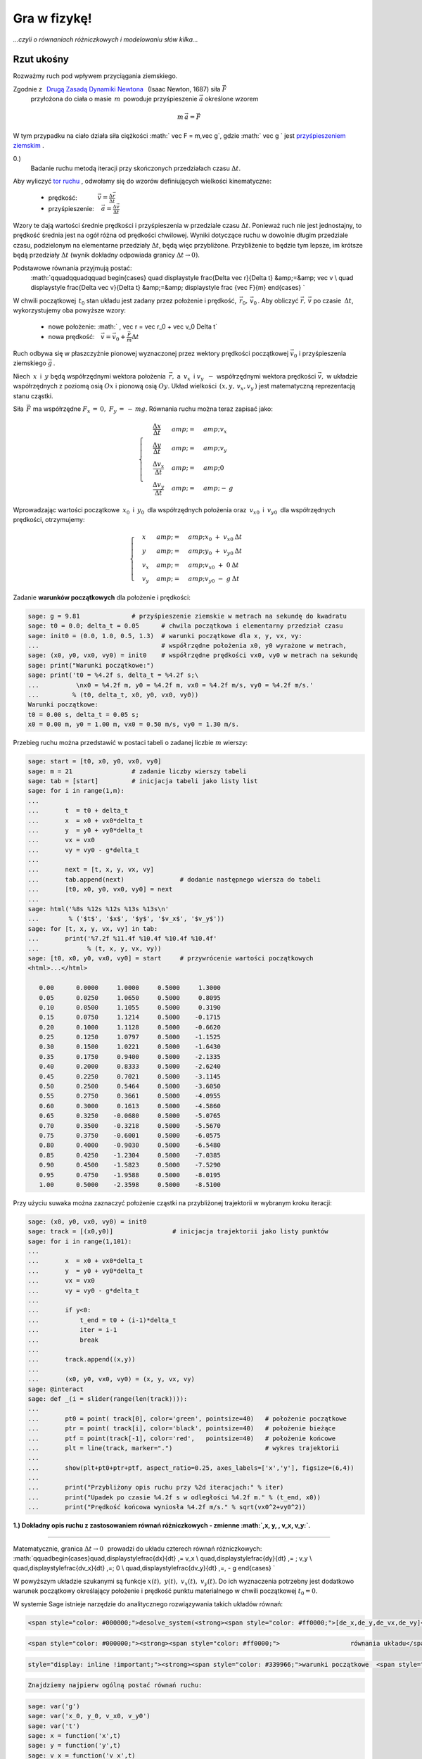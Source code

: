 .. -*- coding: utf-8 -*-


Gra w fizykę!
=============

*...czyli o równaniach różniczkowych i modelowaniu  słów kilka...*


.. image:: Gra_w_Fizyke_media/data/Screenshot%20from%202012-09-24%2009:07:49.png
    :align: center



Rzut ukośny
-----------




Rozważmy ruch pod wpływem przyciągania ziemskiego.


Zgodnie z :math:`\,`  `Drugą Zasadą Dynamiki Newtona <http://pl.wikipedia.org/wiki/Zasady_dynamiki_Newtona>`_  :math:`\,`  (Isaac Newton, 1687)  siła   :math:`\vec F`
  przyłożona do ciała o masie :math:`\,m\,` powoduje przyśpieszenie  :math:`\vec a`  określone wzorem


.. MATH::

     m\,\vec a  = \vec F


W tym przypadku na ciało działa siła ciężkości  :math:` \vec F = m\,\vec g`,   gdzie   :math:` \vec g `   jest     `przyśpieszeniem ziemskim <http://pl.wikipedia.org/wiki/Przy%C5%9Bpieszenie_ziemskie>`_ .





0.)
 Badanie ruchu metodą iteracji przy skończonych przedziałach czasu  :math:`\Delta t`.


Aby wyliczyć  `tor ruchu <http://pl.wikipedia.org/wiki/Tor_ruchu>`_ ,  odwołamy się do wzorów definiujących wielkości kinematyczne:



 - prędkość::math:`\qquad\quad\; \vec v = \displaystyle\frac{ \Delta \vec r}{\Delta t}`



 - przyśpieszenie::math:`\quad\, \vec a =  \displaystyle \frac{\Delta \vec v}{\Delta t}`


Wzory te dają wartości średnie prędkości i przyśpieszenia w przedziale czasu  :math:`\Delta t`.  Ponieważ ruch nie jest jednostajny,  to prędkość średnia jest na ogół różna od prędkości chwilowej.  Wyniki dotyczące ruchu w dowolnie długim przedziale czasu,  podzielonym na elementarne przedziały  :math:`\Delta t`,  będą więc przybliżone.  Przybliżenie to będzie tym lepsze,  im krótsze będą przedziały  :math:`\Delta t`  (wynik dokładny odpowiada granicy  :math:`\Delta t \to 0)`.


Podstawowe równania przyjmują postać:
  :math:`\qquad\qquad\qquad \begin{cases} \quad \displaystyle \frac{\Delta \vec r}{\Delta t} &amp;=&amp; \vec v \\ \quad \displaystyle \frac{\Delta \vec v}{\Delta t} &amp;=&amp; \displaystyle \frac {\vec F}{m} \end{cases} `


W chwili początkowej  :math:`\,t_0`  stan układu jest zadany przez położenie i prędkość,  :math:`\, \vec r_0,\,\vec v_0 \,`.   Aby obliczyć  :math:`\vec r,\,\vec v`   po czasie :math:`\: \Delta t`,  wykorzystujemy oba powyższe wzory:



 - nowe położenie: :math:`  \, \vec r  =  \vec r_0  +  \vec v_0  \Delta t`



 - nowa prędkość::math:`\quad \vec v  =  \vec v_0  +  \displaystyle \frac{\vec F}{m}   \Delta t`


Ruch odbywa się w płaszczyźnie pionowej wyznaczonej przez wektory prędkości początkowej :math:`\;\vec v_0\;` i przyśpieszenia ziemskiego :math:`\;\vec g\,`.


Niech :math:`\:x\:` i :math:`\:y\;` będą współrzędnymi wektora położenia :math:`\:\vec r,`  a :math:`\ \: v_x\:` i :math:`\;v_y\:\ - \ ` współrzędnymi wektora prędkości :math:`\;\vec v,\;` w układzie współrzędnych z poziomą osią :math:`Ox` i pionową osią :math:`Oy`. Układ wielkości  :math:`\,(x,y, \, v_x,v_y\,)`  jest matematyczną reprezentacją stanu cząstki.


Siła :math:`\,\vec F\;` ma współrzędne :math:`\;F_x\,=\,0,\ F_y\,=\,-\,mg`.  Równania ruchu można teraz zapisać jako:


.. MATH::

    \begin{cases}\quad\;\displaystyle\frac{\Delta x}{\Delta t}&amp;=&amp;v_x\\ \quad\;\displaystyle\frac{\Delta y}{\Delta t} &amp;=&amp; v_y \\
    \quad\;\displaystyle\frac{\Delta v_x}{\Delta t}&amp;=&amp; 0\\\quad\;\displaystyle\frac{\Delta v_y}{\Delta t} &amp;=&amp; -\:g\end{cases}





Wprowadzając wartości początkowe :math:`\:x_0\:` i :math:`\:y_0\:` dla współrzędnych położenia oraz :math:`\:v_{x0}\:` i :math:`\:v_{y0}\:` dla współrzędnych prędkości, otrzymujemy:


.. MATH::

    \begin{cases}\quad x &amp;=&amp;x_0 \ +\  v_{x0}\:\Delta t\\ \quad y &amp;=&amp;y_0\ +\ v_{y0}\:\Delta t\\ \quad v_x &amp;=&amp;v_{x0}\ +\ 0\:\Delta t\\ \quad v_y &amp;=&amp;v_{y0}\ -\  g\:\Delta t \end{cases}


Zadanie   **warunków początkowych**  dla położenie i prędkości:


.. code-block:: python

    sage: g = 9.81              # przyśpieszenie ziemskie w metrach na sekundę do kwadratu
    sage: t0 = 0.0; delta_t = 0.05      # chwila początkowa i elementarny przedział czasu
    sage: init0 = (0.0, 1.0, 0.5, 1.3)  # warunki początkowe dla x, y, vx, vy:
    ...                                 # współrzędne położenia x0, y0 wyrażone w metrach,
    sage: (x0, y0, vx0, vy0) = init0    # współrzędne prędkości vx0, vy0 w metrach na sekundę
    sage: print("Warunki początkowe:")     
    sage: print('t0 = %4.2f s, delta_t = %4.2f s;\
    ...          \nx0 = %4.2f m, y0 = %4.2f m, vx0 = %4.2f m/s, vy0 = %4.2f m/s.'
    ...         % (t0, delta_t, x0, y0, vx0, vy0))
    Warunki początkowe:
    t0 = 0.00 s, delta_t = 0.05 s;       
    x0 = 0.00 m, y0 = 1.00 m, vx0 = 0.50 m/s, vy0 = 1.30 m/s.

.. end of output

Przebieg ruchu można przedstawić w postaci tabeli o zadanej liczbie  :math:`m`  wierszy:


.. code-block:: python

    sage: start = [t0, x0, y0, vx0, vy0]
    sage: m = 21                # zadanie liczby wierszy tabeli
    sage: tab = [start]         # inicjacja tabeli jako listy list
    sage: for i in range(1,m):                    
    ...       
    ...       t  = t0 + delta_t
    ...       x  = x0 + vx0*delta_t 
    ...       y  = y0 + vy0*delta_t
    ...       vx = vx0
    ...       vy = vy0 - g*delta_t
    ...       
    ...       next = [t, x, y, vx, vy]          
    ...       tab.append(next)               # dodanie następnego wiersza do tabeli
    ...       [t0, x0, y0, vx0, vy0] = next
    ...                  
    sage: html('%8s %12s %12s %13s %13s\n'
    ...        % ('$t$', '$x$', '$y$', '$v_x$', '$v_y$'))
    sage: for [t, x, y, vx, vy] in tab:
    ...       print('%7.2f %11.4f %10.4f %10.4f %10.4f'
    ...             % (t, x, y, vx, vy))
    sage: [t0, x0, y0, vx0, vy0] = start     # przywrócenie wartości początkowych
    <html>...</html>

       0.00      0.0000     1.0000     0.5000     1.3000
       0.05      0.0250     1.0650     0.5000     0.8095
       0.10      0.0500     1.1055     0.5000     0.3190
       0.15      0.0750     1.1214     0.5000    -0.1715
       0.20      0.1000     1.1128     0.5000    -0.6620
       0.25      0.1250     1.0797     0.5000    -1.1525
       0.30      0.1500     1.0221     0.5000    -1.6430
       0.35      0.1750     0.9400     0.5000    -2.1335
       0.40      0.2000     0.8333     0.5000    -2.6240
       0.45      0.2250     0.7021     0.5000    -3.1145
       0.50      0.2500     0.5464     0.5000    -3.6050
       0.55      0.2750     0.3661     0.5000    -4.0955
       0.60      0.3000     0.1613     0.5000    -4.5860
       0.65      0.3250    -0.0680     0.5000    -5.0765
       0.70      0.3500    -0.3218     0.5000    -5.5670
       0.75      0.3750    -0.6001     0.5000    -6.0575
       0.80      0.4000    -0.9030     0.5000    -6.5480
       0.85      0.4250    -1.2304     0.5000    -7.0385
       0.90      0.4500    -1.5823     0.5000    -7.5290
       0.95      0.4750    -1.9588     0.5000    -8.0195
       1.00      0.5000    -2.3598     0.5000    -8.5100

.. end of output

Przy użyciu suwaka można zaznaczyć położenie cząstki na przybliżonej trajektorii w wybranym kroku iteracji:


.. code-block:: python

    sage: (x0, y0, vx0, vy0) = init0                
    sage: track = [(x0,y0)]                # inicjacja trajektorii jako listy punktów
    sage: for i in range(1,101):
    ...       
    ...       x  = x0 + vx0*delta_t 
    ...       y  = y0 + vy0*delta_t 
    ...       vx = vx0 
    ...       vy = vy0 - g*delta_t
    ...       
    ...       if y<0:
    ...           t_end = t0 + (i-1)*delta_t
    ...           iter = i-1
    ...           break
    ...               
    ...       track.append((x,y))
    ...       
    ...       (x0, y0, vx0, vy0) = (x, y, vx, vy)
    sage: @interact
    sage: def _(i = slider(range(len(track)))):
    ...       
    ...       pt0 = point( track[0], color='green', pointsize=40)   # położenie początkowe
    ...       ptr = point( track[i], color='black', pointsize=40)   # położenie bieżące  
    ...       ptf = point(track[-1], color='red',   pointsize=40)   # położenie końcowe
    ...       plt = line(track, marker=".")                         # wykres trajektorii 
    ...       
    ...       show(plt+pt0+ptr+ptf, aspect_ratio=0.25, axes_labels=['x','y'], figsize=(6,4))
    ...       
    ...       print("Przybliżony opis ruchu przy %2d iteracjach:" % iter)
    ...       print("Upadek po czasie %4.2f s w odległości %4.2f m." % (t_end, x0))
    ...       print("Prędkość końcowa wyniosła %4.2f m/s." % sqrt(vx0^2+vy0^2))


.. end of output

**1.)  Dokładny opis ruchu z zastosowaniem równań różniczkowych  -  zmienne  :math:`\,x, y, \, v_x, v_y\:`.**


****


Matematycznie,  granica :math:`\;\Delta t \to 0\,\:` prowadzi do układu czterech równań różniczkowych: :math:`\qquad\begin{cases}\quad\,\displaystyle\frac{dx}{dt} \ \,=\  v_x \\ \quad\,\displaystyle\frac{dy}{dt} \ \,= \ \ \; v_y \\ \quad\,\displaystyle\frac{dv_x}{dt} \ \,=\ \; 0 \\ \quad\,\displaystyle\frac{dv_y}{dt} \ \,=\, - g \end{cases} `





W powyższym  układzie szukanymi są funkcje :math:`\;x(t),\;y(t),\;v_x(t),\;v_y(t)`.  Do ich wyznaczenia potrzebny jest dodatkowo warunek początkowy określający położenie i prędkość punktu materialnego w chwili początkowej :math:`\;t_0=0`.


W systemie Sage istnieje narzędzie do analitycznego rozwiązywania takich układów równań:


.. code-block:: python

    <span style="color: #000000;">desolve_system(<strong><span style="color: #ff0000;">[de_x,de_y,de_vx,de_vy]</span>, <strong><span style="color: #993366;">[x, y, vx, vy], </span></strong><span style="color: #339966;">[0, x0, y0, vx0, vy0]</span>,  <span style="color: #0000ff;">t</span></strong>)</span>

.. code-block:: python

    <span style="color: #000000;"><strong><span style="color: #ff0000;">                   równania układu</span><span style="color: #ff0000;">     <span style="color: #993366;">s</span><strong><span style="color: #993366;">zukane funkcje   </span></strong><strong><span style="color: #993366;"></span></strong></span></strong></span>
.. code-block:: python

    style="display: inline !important;"><strong><span style="color: #339966;">warunki początkowe  <span style="color: #0000ff;">argument</span></span></strong>


.. code-block:: python

    Znajdziemy najpierw ogólną postać równań ruchu:

.. code-block:: python

    sage: var('g')
    sage: var('x_0, y_0, v_x0, v_y0')
    sage: var('t')
    sage: x = function('x',t)
    sage: y = function('y',t)
    sage: v_x = function('v_x',t)
    sage: v_y = function('v_y',t)
    sage: de_x = diff(x,t) - v_x == 0
    sage: de_y = diff(y,t) - v_y == 0
    sage: de_vx = diff(v_x,t) == 0
    sage: de_vy = diff(v_y,t) + g == 0
    sage: sol = desolve_system([de_x, de_y, de_vx, de_vy],
    ...                        [x, y, v_x, v_y],
    ...                        [0, x_0, y_0, v_x0, v_y0], t) 
    sage: for i in range(4):
    ...       sol[i]
    <html>...</html>
    <html>...</html>
    <html>...</html>
    <html>...</html>

.. end of output

Przy konkretnych   **warunkach początkowych**   otrzymujemy


.. code-block:: python

    sage: g = 9.81
    sage: init0 = (0.0, 1.0, 0.5, 1.3)   # warunki początkowe dla x, y, v_x, v_y
    sage: (x_0, y_0, v_x0, v_y0) = init0
    sage: var('t')
    sage: x = function('x',t)
    sage: y = function('y',t)
    sage: v_x = function('v_x',t)
    sage: v_y = function('v_y',t)
    sage: de_x = diff(x,t) - v_x == 0
    sage: de_y = diff(y,t) - v_y == 0
    sage: de_vx = diff(v_x,t) == 0
    sage: de_vy = diff(v_y,t) + g == 0
    sage: sol = desolve_system([de_x, de_y, de_vx, de_vy],
    ...                        [x, y, v_x, v_y],
    ...                        [0, x_0, y_0, v_x0, v_y0], t) 
    sage: for i in range(4):
    ...       sol[i]
    <html>...</html>
    <html>...</html>
    <html>...</html>
    <html>...</html>

.. end of output

Na podstawie dokładnego rozwiązania wyznaczamy teraz:



 -  maksymalną wysokość  :math:`h_{max}`  i  czas jej osiągnięcia  :math:`t_{max}`

 - zasięg rzutu  :math:`x_{end}`  i  czas upadku  :math:`t_{end}`

 - prędkość w momencie upadku  :math:`v_{end}\,.`


Czas osiągnięcia maksymalnej wysokości określa się  (przy :math:`v_{y0}&gt;0`)  z warunku  :math:`v_y(t_{max})=0\,.`  Wtedy  :math:`h_{max}=y(t_{max})\,.`


Czas upadku wyznacza się z równania  :math:`\;y(t_{end})=0`,  przy czym spośród dwóch pierwiastków tego równania kwadratowego wybieramy większy.  Wtedy  :math:`x_{end}=x(t_{end})\,.`


.. code-block:: python

    sage: sol_x, sol_y = sol[0].rhs(), sol[1].rhs()     # zależności x, y od czasu         
    sage: sol_vx, sol_vy = sol[2].rhs(), sol[3].rhs()   # zależności v_x, v_y od czasu
    sage: if v_y0 > 0:
    ...       sol_max = solve(sol_vy==0,t)        
    ...       t_max = sol_max[0].rhs()     # czas osiągnięcia maksymalnej wysokości
    ...       h_max = sol_y(t=t_max)       # wartość maksymalnej wysokości
    sage: else:
    ...       t_max = 0.0                  # wyniki dla v_y0 < 0
    ...       h_max = y_0 
    sage: sol_end = solve(sol_y==0,t)
    sage: t_end = max(sol_end[i].rhs() for i in range(2))       # czas upadku
    sage: x_end = sol_x(t=t_end)                                # zasięg
    sage: v_end = sqrt(sol_vx(t=t_end)^2 + sol_vy(t=t_end)^2)   # prędkość przy upadku
    sage: print("Maksymalna wysokość %5.3f m w czasie %5.3f s."  % (h_max, t_max))
    sage: print("Upadek w odległości %5.3f m w czasie %5.3f s."  % (x_end, t_end))
    sage: print("Prędkość w momencie upadku wyniosła %5.3f m/s." %  v_end)
    Maksymalna wysokość 1.086 m w czasie 0.133 s.
    Upadek w odległości 0.302 m w czasie 0.603 s.
    Prędkość w momencie upadku wyniosła 4.643 m/s.

.. end of output

Dokładna trajektoria cząstki zostanie wyświetlona w formie animacji o zadanej liczbie  :math:`n`  klatek.


Przygotowanie animacji może potrwać dłuższą chwilę (ok. 20 s) \- czas wykonania będzie podany.


.. code-block:: python

    sage: %time
    sage: n = 50           # liczba klatek animacji
    sage: step = t_end/n   # odstęp czasu dla kolejnych klatek
    sage: P0 = point((sol_x(t=0),sol_y(t=0)),
    ...              color='green', pointsize=25)   # punkt początkowy
    sage: L = []; S = Graphics()
    sage: for t1 in srange(0.0, t_end, step):
    ...       P  = point((sol_x(t=t1+step),sol_y(t=t1+step)),   # punkt bieżący
    ...                  color='black', pointsize=25)         
    ...       S += parametric_plot((sol_x,sol_y), (t1,t1+step), color='red') 
    ...       L += [P0+S+P]
    sage: a = animate(L, aspect_ratio=0.25, axes_labels=['x','y'], figsize=(10,4),
    ...                  xmin=0, xmax=1.5*x_end, ymin=0, ymax=1.1*h_max)
    ...               
    sage: print(a); a.show(delay=10, iterations=1)
    Animation with 50 frames
    CPU time: 17.99 s,  Wall time: 22.75 s

.. end of output

Można teraz porównać dokładną trajektorię cząstki z poprzednimi wynikami przybliżonymi przy różnych zadanych liczbach iteracji  n:


.. code-block:: python

    sage: var('t')
    sage: # Rekonstrukcja wykresu dokładnej trajektorii:
    sage: sol_x = v_x0*t + x_0; sol_y = -g*t^2/2 + v_y0*t + y_0
    sage: plt0 = parametric_plot((sol_x,sol_y), (0,t_end), color='red')
    sage: @interact
    sage: def _(n = slider(range(2,41),default=10)):
    ...       
    ...       (x0, y0, vx0, vy0) = init0
    ...       delta_t = t_end/n
    ...       
    ...       track = [(x0,y0)]                                                       
    ...       
    ...       for i in range(1,n+1):
    ...           
    ...           x = x0 + vx0*delta_t 
    ...           y = y0 + vy0*delta_t
    ...           vx = vx0
    ...           vy = vy0 - g*delta_t           
    ...                  
    ...           track.append((x,y))                
    ...           (x0, y0, vx0, vy0) = (x, y, vx, vy)
    ...       
    ...       plt1 = line(track,marker='.')   # wykres przybliżonej trajektorii
    ...       
    ...       show(plt0 + plt1, aspect_ratio=0.25, axes_labels=['x','y'], figsize=(10,6),
    ...                         xmin=0, xmax=1.25*x_end, ymin=0, ymax=1.4*h_max)


.. end of output




2.)  Dokładny opis ruchu z zastosowaniem równań różniczkowych  -  zmienne  :math:`\,x, y, \, v, \theta\:`.





Do określenia stanu cząstki użyjemy teraz wielkości :math:`\,x, y, v, \theta\:`:              :math:`(x,\,y,\,v_x,\,v_y) \quad \to \quad (x,\,y,\,v,\,\theta)\,,`


gdzie :math:`\,v\,` jest wartością prędkości, :math:`\,` a :math:`\;\theta\; - ` kątem nachylenia wektora :math:`\,\vec v\,` do poziomu:


.. MATH::

    \begin{cases} \ v_x \ =\ \,v\,\cos\theta \\ \ v_y \ =\ \,v\,\sin\theta \end{cases} \qquad \qquad \begin{cases} \ v\ =\ \sqrt{v_x^2+v_y^2} \\ \ \theta\ =\ \textrm{arctg}\, (v_y/v_x)\,. \end{cases}





Przyspieszenie :math:`\,\vec a\,` można rozłożyć na  `składową styczną i normalną <http://www.if.pw.edu.pl/~wosinska/am2/w1/segment6/main.htm>`_  do toru cząstki: :math:`\qquad a_{st}\ =\ \,\displaystyle\frac{dv}{dt}\,,\qquad a_n\ =\ \,\displaystyle\frac{v^2}{\varrho}\,`


(:math:`\,\varrho\,` jest promieniem krzywizny trajektorii w danym jej punkcie).





Niech :math:`\,s\,` oznacza długość drogi przebytej przez cząstkę od chwili :math:`\,t_0\,` do chwili :math:`\,t\,`.  Wtedy


.. MATH::

    ds \ =\ v\,dt\ =\ \varrho \, d\theta\,,

                            :math:`\qquad\qquad\qquad\qquad\qquad\qquad\qquad\qquad\qquad\quad\quad\ \displaystyle \frac{v}{\varrho}\ =\ \displaystyle\frac{d\theta}{dt}\,,\qquad` więc :math:`\qquad a_n\ =\ v\ \,\displaystyle\frac{d\theta}{dt}\,.`





Rozkład siły ciężkości :math:`\, \vec F = m\vec g \,` na składową styczną i normalną daje


.. MATH::

    F_{st} \ =\ - \ m g \sin\theta \,,\qquad F_n \ =\ -\ m g \cos\theta \, .





Druga zasada dynamiki zapisana w postaci    :math:`\qquad\qquad\qquad\qquad\qquad m\,a_{st}\ =\ F_{st}\,, \qquad m\,a_n\ =\ F_n`





prowadzi do układu równań różniczkowych  :math:`\qquad\qquad\qquad\qquad\qquad\qquad\begin{cases} \quad\, \displaystyle\frac{dx}{dt} \ \,=\  v\,\cos\theta \\ \quad\,\displaystyle\frac{dy}{dt} \ \,=\  v \sin\theta \\ \quad\, \displaystyle \frac{dv}{d t}\ \,=\ -\ g\ \sin\theta \\ \quad\, \displaystyle\frac{d\theta}{dt}\ \,=\  -\ \displaystyle\frac{g}{v} \ \cos\theta \, \end{cases} `





z warunkiem początkowym :math:`\,(x_0,\,y_0,\,v_0,\,\theta_0)\,,`     gdzie    :math:`\,v_0\;=\;\sqrt{v_{x0}^2+v_{y0}^2} \;,\quad \theta_0\;=\;\textrm{arctg}\ (v_{y0}/v_{x0})\,.`


Wyliczenie   **warunków początkowych**   dla  :math:`x, y, v, \theta\$  na podstawie warunków dla  `x,\,y,\,v_x,\,v_y$:


.. code-block:: python

    sage: init0 = (0.0, 1.0, 0.5, 1.3)   # warunki początkowe dla x, y, vx, vy
    sage: (x0, y0, vx0, vy0) = init0                       
    sage: v0 = sqrt(vx0^2+vy0^2)
    sage: theta0 = arctan2(vy0,vx0) 
    sage: init02 = (x0, y0, v0, theta0)   # warunki początkowe dla x, y, v, theta
    ...                                   # (kąt theta0 wyrażony w radianach)
    sage: print("Warunki początkowe:")
    sage: print("x0 = %4.2f m, y0 = %4.2f m,\
    ...          \nv0 = %4.2f m/s, theta0 = %6.4f (%2d stopni)."
    ...         % (x0, y0, v0, theta0, int(theta0*180/pi)))
    Warunki początkowe:
    x0 = 0.00 m, y0 = 1.00 m,       
    v0 = 1.39 m/s, theta0 = 1.2036 (68 stopni).

.. end of output

W tym wypadku procedura desolve_system nie potrafi podać analitycznego rozwiązania układu równań różniczkowych,  ani w postaci ogólnej:


.. code-block:: python

    sage: var('g')
    sage: var ('x0, y0, v0, theta0')
    sage: var('t')
    sage: x = function('x',t)
    sage: y = function('y',t)
    sage: v = function('v',t)
    sage: theta = function('theta',t)
    sage: de_x = diff(x,t) - v*cos(theta) == 0
    sage: de_y = diff(y,t) - v*sin(theta) == 0
    sage: de_v = diff(v,t) + g*sin(theta)== 0
    sage: de_theta = diff(theta,t) + g*cos(theta)/v == 0
    sage: sol1 = desolve_system([de_x, de_y, de_v, de_theta],
    ...                         [x, y, v, theta],
    ...                         [0, x0, y0, v0, theta0], t)
    Traceback (most recent call last):
    ...
    TypeError: unable to make sense of Maxima expression 'x(t)=ilt((x0+laplace(v(t)*cos(theta(t)),t,?g3041))/?g3041,?g3041,t)' in Sage

.. end of output

... ani przy konkretnych warunkach początkowych:


.. code-block:: python

    sage: g = 9.81
    sage: (x0, y0, v0, theta0) = init02
    sage: var('t')
    sage: x = function('x',t)
    sage: y = function('y',t)
    sage: v = function('v',t)
    sage: theta = function('theta',t)
    sage: de_x = diff(x,t) - v*cos(theta) == 0
    sage: de_y = diff(y,t) - v*sin(theta) == 0
    sage: de_v = diff(v,t) + g*sin(theta)== 0
    sage: de_theta = diff(theta,t) + g*cos(theta)/v == 0
    sage: sol1 = desolve_system([de_x, de_y, de_v, de_theta],
    ...                         [x, y, v, theta],
    ...                         [0, x0, y0, v0, theta0], t)
    Traceback (most recent call last):
    ...
    TypeError: unable to make sense of Maxima expression 'x(t)=ilt(laplace(v(t)*cos(theta(t)),t,?g3438)/?g3438,?g3438,t)' in Sage

.. end of output

W tej sytuacji rozważany układ równań różniczkowych można rozwiązać numerycznie przy użyciu procedury  desolve_odeint:


.. code-block:: python

    desolve_odeint(<strong><span style="color: #ff0000;">[dx.rhs, dy.rhs, dv.rhs, dtheta.rhs]</span>, <span style="color: #339966;">[x0, y0, v0, theta0]</span>,<span style="color: #0000ff;"> srange(0, t_end, dt)</span>, <span style="color: #993366;">[x, y, v, theta]</span></strong>)

.. code-block:: python

    <strong><span style="color: #ff0000;">           </span><span style="color: #ff0000;">      prawe strony równań różniczkowych </span><span style="color: #ff0000;">   </span><span style="color: #339966;">warunki początkowe</span><strong>       </strong><span style="color: #0000ff;">      czasy</span><strong>        </strong><span style="color: #993366;">szukane funkcje</span></strong>

Korzystając z ogólnych zależności wyznaczonych w sekcji 1.)  wyliczamy ponownie czas upadku  :math:`t_{end}`,  a następnie rozwiązujemy numerycznie różniczkowe równania ruchu.


Wyniki w zakresie czasu od  :math:`t = 0`  do  :math:`t=t_{end}`  są przedstawione w postaci tabeli,  z możliwością regulacji gęstości wyświetlanych punktów.


.. code-block:: python

    sage: # Ponowne obliczenie czasu upadku t_end:
    sage: var('t')
    sage: g = 9.81    
    sage: sol_y = -g*t^2/2 + vy0*t + y0
    sage: sol_end = solve(sol_y==0,t)
    sage: t_end = max(sol_end[i].rhs() for i in range(2))
    sage: # Rozwiązanie różniczkowych równań ruchu:
    sage: var('x, y, v, theta')
    sage: de_rhs = [v*cos(theta), v*sin(theta), -g*sin(theta), -g*cos(theta)/v]
    sage: step = 0.025; times = srange(0.0, t_end, step, include_endpoint=True) 
    sage: sol2 = desolve_odeint(de_rhs, init02, times, [x, y, v, theta])
    sage: # Tabelaryczne wyświetlenie rozwiązania:
    sage: q = 2   # punkty rozwiązania z odstępem q
    sage: html('%26s %10s %12s %12s %12s %22s \n'
    ...        % ('$\small\mathrm{numer:}$', '$t$',
    ...           '$x$', '$y$', '$v$', '$\small theta$'))
    sage: for i in range(0,len(sol2),q):
    ...       print('%6d. %12.4f %10.4f %10.4f %10.4f %10.4f'
    ...       % (i, i*step, sol2[i][0], sol2[i][1], sol2[i][2], sol2[i][3]))
    <html>...</html>

         0.       0.0000     0.0000     1.0000     1.3928     1.2036
         2.       0.0500     0.0250     1.0527     0.9515     1.0175
         4.       0.1000     0.0500     1.0810     0.5931     0.5679
         6.       0.1500     0.0750     1.0846     0.5286    -0.3304
         8.       0.2000     0.1000     1.0638     0.8296    -0.9239
        10.       0.2500     0.1250     1.0184     1.2563    -1.1615
        12.       0.3000     0.1500     0.9486     1.7174    -1.2754
        14.       0.3500     0.1750     0.8541     2.1913    -1.3406
        16.       0.4000     0.2000     0.7352     2.6712    -1.3825
        18.       0.4500     0.2250     0.5917     3.1544    -1.4116
        20.       0.5000     0.2500     0.4238     3.6395    -1.4330
        22.       0.5500     0.2750     0.2312     4.1259    -1.4493
        24.       0.6000     0.3000     0.0142     4.6132    -1.4622

.. end of output

Wyliczone numerycznie punkty  :math:`(x,y)`  układają się teraz ściśle na dokładnej trajektorii wyznaczonej wcześniej analitycznie:


.. code-block:: python

    sage: # Rekonstrukcja wykresu dokładnej trajektorii plt0:
    sage: var('t')
    sage: sol_x = vx0*t + x0; sol_y = -g*t^2/2 + vy0*t + y0
    sage: plt0 = parametric_plot((sol_x,sol_y), (0, t_end), color='red')
    sage: # Punkty rozwiązania numerycznego:
    sage: pts2 = points(sol2[:,0:2], pointsize=10)
    sage: show(plt0 + pts2, aspect_ratio=0.25, axes_labels=['x','y'], figsize=6)

.. image:: Gra_w_Fizyke_media/cell_20_sage0.png
    :align: center


.. end of output

Efekt Magnusa
-------------

*W jaki sposób wirowanie piłki wpływa na jej trajektorię?*


Przypuśćmy, że kula, poruszająca się w pewnym ośrodku z prędkością  :math:`\vec v`,  wiruje z prędkością kątową  :math:`\vec \omega`:


.. image:: Gra_w_Fizyke_media/http://upload.wikimedia.org/wikipedia/commons/thumb/1/15/Magnus_effect.svg/220px-Magnus_effect.svg.png
    :align: center


Działa wtedy na nią dodatkowa   `siła Magnusa <http://farside.ph.utexas.edu/teaching/329/lectures/node43.html>`_    (Heinrich Magnus, 1852)  dana wzorem                                      
.. MATH::

    \vec F \, = \, C   (\vec{\omega}\times\vec{v}),


gdzie  :math:`C`  jest współczynnikiem o wymiarze masy.  Dla zwykłej piłki o masie  :math:`m`  można posłużyć się wzorem empirycznym  :math:`C=B\,m`,  gdzie  :math:`B=4.1 \cdot 10^{-4}`.


Jeżeli oś wirowania  (czyli kierunek wektora :math:`\vec \omega`)  jest prostopadła do płaszczyzny ruchu,  to siła Magnusa przyjmuje wartość maksymalną i dodaje się do składowej normalnej siły ciężkości.  Wtedy równanie  :math:`m a_n = \, F_n`  przyjmuje postać  
.. MATH::

     m \, v \; \frac{d\theta}{dt} \ = \; - \,mg \,\cos\theta \; + \; S \; \omega \,v, \qquad \textrm{skąd} \qquad \frac{d\theta}{dt}\;=\;\  -\ \displaystyle\frac{g}{v} \ \cos\theta \, + \, B \, \omega.

  Tutaj  :math:`\omega &gt;0`  albo  :math:`\omega &lt;0`  przy obrocie przeciwnym do ruchu wskazówek zegara  albo  zgodnym z ruchem wskazówek zegara,  odpowiednio  (patrząc od strony dodatniej półosi :math:`Oz`).


Zadajemy nowe   **wartości początkowe**   :math:`x_0`,  :math:`y_0`,  :math:`v_0`  i  :math:`\theta_0`.


Wybierając suwakiem szybkość wirowania piłki  (w obrotach na sekundę)  można obserwować wpływ siły Magnusa na trajektorię piłki:


.. code-block:: python

    sage: g = 9.81; B = 4.1e-4
    sage: # Warunki początkowe dla x, y (w metrach),
    sage: # dla v (w metrach na sekundę) i dla theta (w radianach):
    sage: init3 = (0.0, 2.5, 50, 0.1); (x0, y0, v0, theta0) = init3
    sage: print("Warunki początkowe:")
    sage: print('x0 = %3.1f m, y0 = %3.1f m, v0 = %4.1f m/s, theta0 = %6.4f (%2d stopni).'
    ...         % (x0, y0, v0, theta0, int(theta0*180/pi)))
    ...                                                      
    sage: var('x y v theta')
    ...                           
    sage: # Wykres trajektorii bez siły Magnusa (kolor czerwony):
    sage: de_rhs0 = [v*cos(theta),v*sin(theta),-g*sin(theta),-g*cos(theta)/v]
    sage: times30 = srange(0.0, 2.0, 0.025)
    sage: sol30 = desolve_odeint(de_rhs0, init3, times30, [x,y,v,theta])                     
    sage: plt30 = line(sol30[:,0:2], color='red', ymin=0.0)
    sage: @interact
    sage: def _(rot = slider(range(-35,36),default=0)):
    ...       omega = 2*pi*rot   # prędkość kątowa w radianach na sekundę
    ...       # Wykres trajektorii z siłą Magnusa (kolor niebieski):
    ...       de_rhs3 = [v*cos(theta),v*sin(theta),-g*sin(theta),-g*cos(theta)/v + B*omega]
    ...       times3 = srange(0.0, 2.5, 0.025)
    ...       sol3 = desolve_odeint(de_rhs3, init3, times3, [x,y,v,theta])                         
    ...       plt3 = line(sol3[:,0:2], color='blue', thickness=1.75, ymin=0.0)
    ...       
    ...       show(plt30 + plt3, axes_labels=['x','y'], figsize=(10,4))


.. end of output

Opór powietrza i siła nośna:   *fugoida.*
-----------------------------------------

*Jak daleko poleci papierowy samolocik?*


Przyjmujemy,  że   `siła oporu powietrza <http://pl.wikipedia.org/wiki/Op%C3%B3r_aerodynamiczny>`_   jest proporcjonalna do kwadratu prędkości:                      :math:`F_d\; =\; \tfrac12 \; c_d \; A  \rho \; v^2.`


Tutaj:      :math:`c_d\ - \ `bezwymiarowy współczynnik zależny od kształtu ciała i jego orientacji oraz od liczby Reynoldsa,


:math:`A\ -\ `powierzchnia rzutu ciała na płaszczyznę prostopadłą do wektora prędkości,


:math:`\;\rho\ -\ `gęstość powietrza.


Siła ta ma ten sam kierunek,  co wektor prędkości,  lecz przeciwny zwrot,  odejmuje się więc od składowej stycznej siły ciężkości.


Wobec tego                 :math:`a_{st}\ = \ \displaystyle \frac{dv}{dt} \  =  \ -\ g\,\sin\theta\; -\; C_x\; v^2, \qquad \textrm{gdzie}\qquad m\,C_x\; =\; \tfrac12 \, c_d\, A \, \rho.`


`Siła nośna <http://pl.wikipedia.org/wiki/Si%C5%82a_no%C5%9Bna>`_ ,  działająca na obiekt latający,  jest również proporcjonalna do kwadratu prędkości:     :math:`F_l\; =\; \tfrac12 \; c_l \; S  \rho \; v^2.`


Teraz:      :math:`c_l\ - \ `bezwymiarowy współczynnik siły nośnej,  zależny od kąta natarcia i kształtu obiektu,


:math:`\: S\ - \ `powierzchnia skrzydła.


Siła ta jest prostopadła do kierunku ruchu i dodaje się do składowej normalnej siły ciężkości.


A zatem                        :math:`a_n\ =\ v\ \,\displaystyle\frac{d\theta}{dt} \ = \ -\ g\,\cos\theta\; + \; C_z\;v^2,  \qquad \textrm{gdzie}\qquad m\,C_z\; =\; \tfrac12 \, c_l\, S \, \rho.`


Przy ustalonych nowych  **wartościach początkowych**   :math:`x_0`,  :math:`y_0`,  :math:`v_0`  i  :math:`\theta_0`  można wybierać suwakami różne wartości współczynników oporu  :math:`C_x`  i  siły nośnej  :math:`C_z`,  a następnie porównywać trajektorię idealną (w próżni - kolor czerwony) z trajektorią rzeczywistą (kolor niebieski).


.. code-block:: python

    sage: g = 9.81
    sage: # Warunki początkowe dla x, y (w metrach),
    sage: # dla v (w metrach na sekundę) i dla theta (w radianach):
    ...                                   
    sage: init4 = (0.0, 10.0, 10, 0.27); (x0, y0, v0, theta0) = init4
    sage: print("Warunki początkowe:")
    sage: print('x0 = %3.1f m, y0 = %3.1f m, v0 = %4.1f m/s, theta0 = %6.4f (%2d stopni).'
    ...         % (x0, y0, v0, theta0, int(theta0*180/pi)))
    ...                                           
    sage: var('x y v theta')
    sage: # Wykres trajektorii w próżni (kolor czerwony):
    sage: de_rhs0 = [v*cos(theta),v*sin(theta),-g*sin(theta),-g*cos(theta)/v]
    sage: times40 = srange(0.0, 2.0, 0.025)
    sage: sol40 = desolve_odeint(de_rhs0, init4, times40, [x, y, v, theta])                      
    sage: plt40 = line(sol40[:,0:2],color='red')                                          
    sage: @interact
    sage: def _(Cx = slider(srange(0.0, 0.2, 0.01, include_endpoint=True), default=0.05),
    ...         Cz = slider(srange(0.0, 0.5, 0.05, include_endpoint=True), default=0.20)):
    ...       
    ...       # Wykres trajektorii z siłą oporu i siłą nośną (kolor niebieski):
    ...       de_rhs4 = [v*cos(theta), v*sin(theta),
    ...                  -g*sin(theta)-Cx*v^2, (-g*cos(theta)+Cz*v^2)/v]
    ...       times4 = srange(0.0, 30.0, 0.01)
    ...       sol4 = desolve_odeint(de_rhs4, init4, times4, [x, y, v, theta])                        
    ...       plt4 = line(sol4[:,0:2],color='blue',thickness=1.75)
    ...       
    ...       show(plt40 + plt4, axes_labels=['x','y'], figsize=(12,4), xmax=80.0, ymin=0.0)


.. end of output

W poniższym przykładzie wartości współczynników  :math:`C_x`  i  :math:`C_z`  oraz wartości początkowe  :math:`x_0`, :math:`y_0`  są ustalone.


Suwakami można dobierać wartości prędkości początkowej  :math:`v_0`  ( w metrach na sekundę)  i  początkowego kąta podniesienia  :math:`\theta_0`  (w stopniach).


Wyświetlane są trzy wykresy:



 - trajektoria w próżni  (kolor czerwony)

 - aktualna trajektoria rzeczywista  (kolor niebieski)

 - poprzednia trajektoria rzeczywista  (kolor szary).


Podane są również wartości aktualnego i poprzedniego zasięgu oraz maksymalny dotychczasowy zasięg.


.. code-block:: python

    sage: g = 9.81
    sage: Cx = 0.05; Cz = 0.2   # współczynnik oporu powietrza i współczynnik siły nośnej
    sage: x0 = 0.0; y0 = 10.0   # położenie początkowe w metrach
    sage: print("Współczynnik oporu powietrza Cx = %4.2f," % Cx)
    sage: print("współczynnik siły nośnej Cz = %4.2f." % Cz)
    sage: print("Wartości początkowe: x0 = %3.1f m, y0 = %3.1f m." % (x0, y0))
    sage: distances = []   # inicjacja listy zasięgów
    ...                                     
    sage: @interact
    sage: # Wybór prędkości początkowej w metrach na sekundę i kąta podniesienia w stopniach:
    sage: def _(v0 = slider(srange(1, 20, 1, include_endpoint=True), default=10),
    ...         theta0 = slider(srange(-90, 90, 1, include_endpoint=True), default=15)):
    ...       
    ...       var('x y v theta')
    ...       global distances, prev
    ...       
    ...       theta0 = theta0 * (pi/180)   # przeliczenie ze stopni na radiany
    ...       init5 = [x0,y0,v0,theta0]
    ...       
    ...       # Wykres trajektorii w próżni (kolor czerwony):
    ...       de_rhs0 = [v*cos(theta),v*sin(theta),-g*sin(theta),-g*cos(theta)/v]
    ...       times50 = srange(0.0, 10.0, 0.01)
    ...       sol50 = desolve_odeint(de_rhs0, init5, times50, [x,y,v,theta])                          
    ...       s50_plus = sol50[sol50[:,1]>=0.0]   # rozwiązania spełniające warunek y >= 0
    ...       p50 = line(s50_plus[:,0:2],color='red')
    ...       
    ...       # Wykres trajektorii rzeczywistej (kolor niebieski):
    ...       de_rhs5 = [v*cos(theta), v*sin(theta),
    ...                  -g*sin(theta)-Cx*v^2, (-g*cos(theta)+Cz*v^2)/v]
    ...       times5 = srange(0.0, 30.0, 0.01)
    ...       sol5 = desolve_odeint(de_rhs5, init5, times5, [x,y,v,theta])                          
    ...       s5_plus = sol5[sol5[:,1]>=0.0]   # rozwiązania spełniające warunek y >= 0
    ...       p5 = line(s5_plus[:,0:2],color='blue',thickness=1.75)
    ...       
    ...       # Obliczenie zasięgu:
    ...       s5_minus = sol5[sol5[:,1]<0.0]   # rozwiązania spełniające warunek y < 0
    ...       x1,y1 = s5_plus[-1][0:2]
    ...       x2,y2 = s5_minus[0][0:2]
    ...       dist = (x1*y2-y1*x2)/(y2-y1)     # zasięg
    ...       
    ...       # Wyświetlenie wyników:
    ...       if not distances:
    ...           show(p50 + p5, axes_labels=['x','y'], figsize=(12,4), xmax=80)
    ...           print("Zasięg: %4.1f m." % dist)
    ...       else:
    ...           show(p50 + p5 + prev, axes_labels=['x','y'], figsize=(12,4), xmax=80)
    ...           print("Aktualny zasięg     : %4.1f m." % dist)
    ...           print("Poprzedni zasięg    : %4.1f m." % distances[-1])
    ...           print("Dotychczasowy rekord: %4.1f m." % max(distances))
    ...       
    ...       distances.append(dist)
    ...       prev = line(s5_plus[:,0:2], color='gray')   # wykres trajektorii poprzedniej


.. end of output


Równania różniczkowe w chemii.  Przykład \- reakcja enzymatyczna.
-----------------------------------------------------------------

Enzymy są specyficznymi katalizatorami (w większości białkami),  przyśpieszającymi nawet miliony razy reakcje zachodzące w żywych komórkach. Niektóre z nich są wykorzystywane również w przemyśle spożywczym (napoje alkoholowe), farmaceutycznym (produkcja antybiotyków) i chemicznym (proszki do prania).


W reakcjach enzymatycznych substancje, występujące na początku procesu (substraty), są przekształcane w inne substancje (produkty), przy czym same enzymy nie są  zużywane. Kinetykę tych reakcji opisuje teoria  `Michaelisa\-Menten <http://en.wikipedia.org/wiki/Michaelis%E2%80%93Menten_kinetics>`_  (Leonor Michaelis, Maud Menten, 1913),  rozwinięta następnie przez  G.E. Briggsa  i  J.B.S Haldane'a  (
 1925).


Reakcja katalizowana przez enzym przebiega w dwóch etapach. Najpierw enzym  :math:`E`  wiąże się odwracalnie z substratem  :math:`S`,  tworząc kompleks  :math:`ES`.  Następnie kompleks  :math:`ES`  rozpada się na niezmieniony enzym  :math:`E`  i  produkt  :math:`P`.  Szybkość tych reakcji jest określona odpowiednio przez współczynniki  :math:`k_f,\,k_r`  i  :math:`k_\mathrm{cat}`:


.. MATH::    E + S \, \overset{k_f}{\underset{k_r}\Longleftrightarrow} \, ES \, \overset{k_\mathrm{cat}} {\Longrightarrow} \, E + P
----------------------------------------------------------------------------------------------------------------------------------------

Niech  :math:`[X]`,  gdzie  :math:`X=E,S,ES,P`,  oznacza stężenie odpowiedniego składnika.  Stosując prawo działania mas,  według którego szybkość reakcji jest proporcjonalna do iloczynu stężeń reagujących substancji, otrzymujemy układ czterech zwyczajnych równań różniczkowych,  określających szybkość zmian stężenia poszczególnych składników w czasie:


.. MATH::

    \begin{array}{cccccccc} d [S] / d t &amp; = &amp; - &amp; k_f [E] [S] &amp; + &amp; k_r [ES] &amp; \\ d [E] / d t &amp; = &amp; - &amp; k_f [E] [S] &amp; + &amp; k_r [ES] &amp; + &amp; k_\mathrm{cat} [ES] \\ d [ES] / d t &amp; = &amp; + &amp; k_f [E] [S] &amp; - &amp; k_r [ES] &amp; - &amp; k_\mathrm{cat} [ES] \\ d [P] / d t &amp; = &amp; &amp; &amp;&amp; &amp; + &amp; k_\mathrm{cat} [ES] \end{array}


Zauważmy,  że całkowite stężenie enzymu  (wolnego i związanego w kompleksie)  :math:`[E]_0 \ =\  [E] \ + \ [ES]`  nie zmienia się w czasie:


:math:` \, d [E]_0 / d t \  = \  d [E] / d t \, + \, d [ES] / d t \, \ = \  0 \,,`


co odzwierciedla rolę enzymu jako katalizatora.


Otrzymany układ równań różniczkowych można rozwiązać numerycznie metodą Runge\-Kutty 4. rzędu przy użyciu procedury  desolve_system_rk4:


.. code-block:: python

    desolve_system_rk4(<strong><span style="color: #ff0000;">[ds.rhs, de.rhs, des.rhs, dp.rhs]</span>, <strong><span style="color: #993366;">[s, e, es, p], </span></strong><span style="color: #339966;">[t0, s0, e0, es0, p0]</span>, <span style="color: #0000ff;">  t</span>,    end_points,    step</strong>)

.. code-block:: python

    <strong><span style="color: #ff0000;">           </span><span style="color: #ff0000;">        prawe strony równań różniczkowych  </span><span style="color: #ff0000;"><strong><span style="color: #993366;">szukane funkcje  </span></strong></span><span style="color: #339966;">warunki początkowe</span>  <span style="color: #0000ff;">argument</span><strong> zakres i krok czasu</strong></strong>

Wyniki są wyświetlone w postaci tabelarycznej z możliwością redukcji zakresu czasu i gęstości punktów rozwiązań.


.. code-block:: python

    sage: var('t, s, e, es, p')
    sage: kf, kr, kcat = 0.3, 0.3, 1.1
    sage: de_rhs = [-kf*e*s+kr*es, -kf*e*s+(kr+kcat)*es, kf*e*s-(kr+kcat)*es, kcat*es]
    sage: ics = [0.0, 1.0, 1.0, 0.0, 0.0]   # warunki początkowe dla t, s, e, es, p
    sage: end_points = 15.0                 # czas końcowy
    sage: step = 0.1                        # krok czasu
    sage: sol4 = desolve_system_rk4(de_rhs, [s, e, es, p], ics, t, end_points, step)
    sage: # Tabelaryczne wyświetlenie rozwiązania:
    sage: fin = end_points/step    # ilość punktów rozwiązania (bez punktu początkowego)
    sage: p =  1                   # czas końcowy skrócony p-krotnie 
    sage: q = 10                   # punkty rozwiązania brane z odstępem q
    sage: html('%25s %11s %13s %12s %12s \n'
    ...        % ('$\small\mathrm{czas:}$', '$[S]$', '$[E]$', '$[ES]$', '$[P]$'))
    ...                                    
    sage: for [t, s, e, es, p] in sol4[: int(fin/p)+1: q]:   
    ...       print('%7.2f %10.4f %10.4f %10.4f %10.4f'
    ...       % (t, s, e, es, p))
    <html>...</html>

       0.00     1.0000     1.0000     0.0000     0.0000
       1.00     0.7825     0.8747     0.1253     0.0923
       2.00     0.6370     0.8722     0.1278     0.2352
       3.00     0.5208     0.8882     0.1118     0.3674
       4.00     0.4249     0.9056     0.0944     0.4807
       5.00     0.3456     0.9213     0.0787     0.5757
       6.00     0.2803     0.9349     0.0651     0.6546
       7.00     0.2268     0.9464     0.0536     0.7197
       8.00     0.1831     0.9562     0.0438     0.7731
       9.00     0.1475     0.9643     0.0357     0.8167
      10.00     0.1187     0.9710     0.0290     0.8522
      11.00     0.0954     0.9765     0.0235     0.8811
      12.00     0.0766     0.9810     0.0190     0.9044
      13.00     0.0615     0.9847     0.0153     0.9232
      14.00     0.0493     0.9877     0.0123     0.9384
      15.00     0.0395     0.9901     0.0099     0.9506

.. end of output

Wykres przedstawia zależność koncentracji poszczególnych składników od czasu:


.. code-block:: python

    sage: S  = line([(t,s) for [t,s,e,es,p] in sol4], color='green',thickness=1.75)
    sage: E  = line([(t,e) for [t,s,e,es,p] in sol4], color='red')
    sage: ES = line([(t,es)for [t,s,e,es,p] in sol4], color='magenta')
    sage: P  = line([(t,p) for [t,s,e,es,p] in sol4], color='blue', thickness=2)
    sage: ls  = text("[S]", (15.0, 0.09), color='green',  fontsize=14)
    sage: le  = text("[E]", (15.0, 1.04), color='red',    fontsize=14)
    sage: les = text("[ES]",( 5.0, 0.13), color='magenta',fontsize=14)
    sage: lp  = text("[P]", (15.0, 0.90), color='blue',   fontsize=14)
    sage: th = text("czas",(7.5,-0.1), color='black', fontsize=14)
    sage: tv = text("koncentracja", (-1.5,0.6), color='black', fontsize=14, rotation="vertical")
    sage: show(S+E+ES+P+ls+le+les+lp+th+tv, figsize=(8,5), xmax=16, ymax=1.1)

.. image:: Gra_w_Fizyke_media/cell_65_sage0.png
    :align: center


.. end of output




